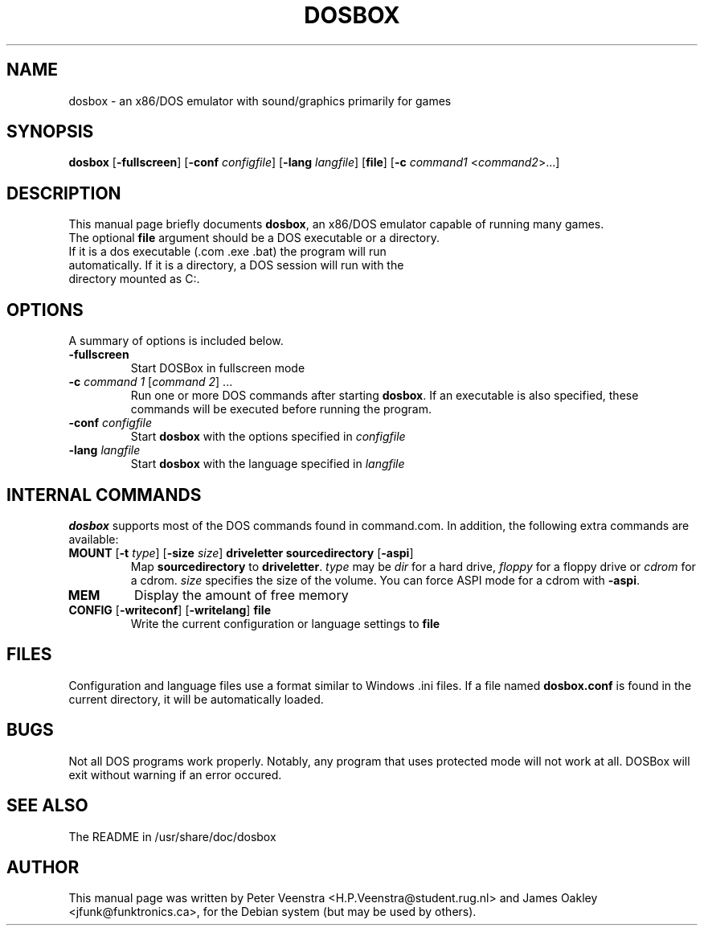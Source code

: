 .\"                                      Hey, EMACS: -*- nroff -*-
.TH DOSBOX 1 "March 31, 2003"
.\" Please adjust this date whenever revising the manpage.
.SH NAME
dosbox \- an x86/DOS emulator with sound/graphics primarily for games
.SH SYNOPSIS
.B dosbox
[\fB-fullscreen\fR]
[\fB-conf\fR \fIconfigfile\fR]
[\fB-lang\fR \fIlangfile\fR]
[\fBfile\fR]
[\fB-c\fR \fIcommand1\fR <\fIcommand2\fR>...]
.br
.SH DESCRIPTION
This manual page briefly documents
\fBdosbox\fR, an x86/DOS emulator capable of running many games.
.TP
The optional \fBfile\fR argument should be a DOS executable or a directory. If it is a dos executable (.com .exe .bat) the program will run automatically. If it is a directory, a DOS session will run with the directory mounted as C:.
.SH OPTIONS
A summary of options is included below.
.TP
\fB-fullscreen\fR
Start DOSBox in fullscreen mode
.TP
\fB-c\fR \fIcommand 1\fR [\fIcommand 2\fR] ...
Run one or more DOS commands after starting \fBdosbox\fR. If an executable is
also specified, these commands will be executed before running the program.
.TP
\fB-conf\fR \fIconfigfile\fR
Start \fBdosbox\fR with the options specified in \fIconfigfile\fR
.TP
\fB-lang\fR \fIlangfile\fR
Start \fBdosbox\fR with the language specified in \fIlangfile\fR
.SH INTERNAL COMMANDS
.B dosbox
supports most of the DOS commands found in command.com. In addition, the
following extra commands are available:
.TP
\fBMOUNT\fR [\fB-t\fR \fItype\fR] [\fB-size\fR \fIsize\fR] \fBdriveletter\fR \fBsourcedirectory\fR [\fB-aspi\fR]
Map \fBsourcedirectory\fR to \fBdriveletter\fR.
\fItype\fR may be \fIdir\fR for a hard drive, \fIfloppy\fR for a floppy
drive or \fIcdrom\fR for a cdrom. \fIsize\fR specifies the size of the volume.
You can force ASPI mode for a cdrom with \fB-aspi\fR.
.TP
\fBMEM\fR
Display the amount of free memory
.TP
\fBCONFIG\fR [\fB-writeconf\fR] [\fB-writelang\fR] \fBfile\fR
Write the current configuration or language settings to \fBfile\fR
.SH FILES
Configuration and language files use a format similar to Windows .ini files. If a file named
\fBdosbox.conf\fR is found in the current directory, it will be automatically loaded.
.SH BUGS
Not all DOS programs work properly. Notably, any program that uses protected mode will not work at all.
DOSBox will exit without warning if an error occured.
.SH SEE ALSO
The README in /usr/share/doc/dosbox
.SH AUTHOR
This manual page was written by Peter Veenstra <H.P.Veenstra@student.rug.nl> and James Oakley <jfunk@funktronics.ca>,
for the Debian system (but may be used by others).

